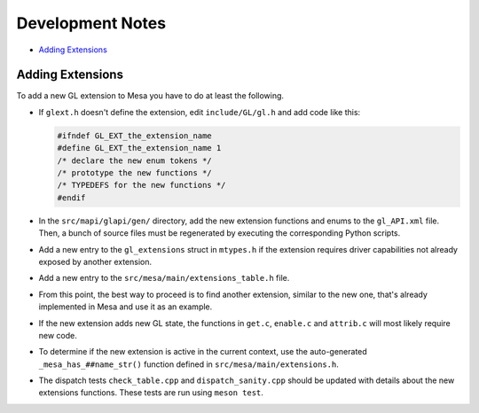 Development Notes
=================

-  `Adding Extensions <#extensions>`__

.. _extensions:

Adding Extensions
-----------------

To add a new GL extension to Mesa you have to do at least the following.

-  If ``glext.h`` doesn't define the extension, edit ``include/GL/gl.h``
   and add code like this:

   .. code-block:: c

           #ifndef GL_EXT_the_extension_name
           #define GL_EXT_the_extension_name 1
           /* declare the new enum tokens */
           /* prototype the new functions */
           /* TYPEDEFS for the new functions */
           #endif
         

-  In the ``src/mapi/glapi/gen/`` directory, add the new extension
   functions and enums to the ``gl_API.xml`` file. Then, a bunch of
   source files must be regenerated by executing the corresponding
   Python scripts.
-  Add a new entry to the ``gl_extensions`` struct in ``mtypes.h`` if
   the extension requires driver capabilities not already exposed by
   another extension.
-  Add a new entry to the ``src/mesa/main/extensions_table.h`` file.
-  From this point, the best way to proceed is to find another
   extension, similar to the new one, that's already implemented in Mesa
   and use it as an example.
-  If the new extension adds new GL state, the functions in ``get.c``,
   ``enable.c`` and ``attrib.c`` will most likely require new code.
-  To determine if the new extension is active in the current context,
   use the auto-generated ``_mesa_has_##name_str()`` function defined in
   ``src/mesa/main/extensions.h``.
-  The dispatch tests ``check_table.cpp`` and ``dispatch_sanity.cpp``
   should be updated with details about the new extensions functions.
   These tests are run using ``meson test``.
